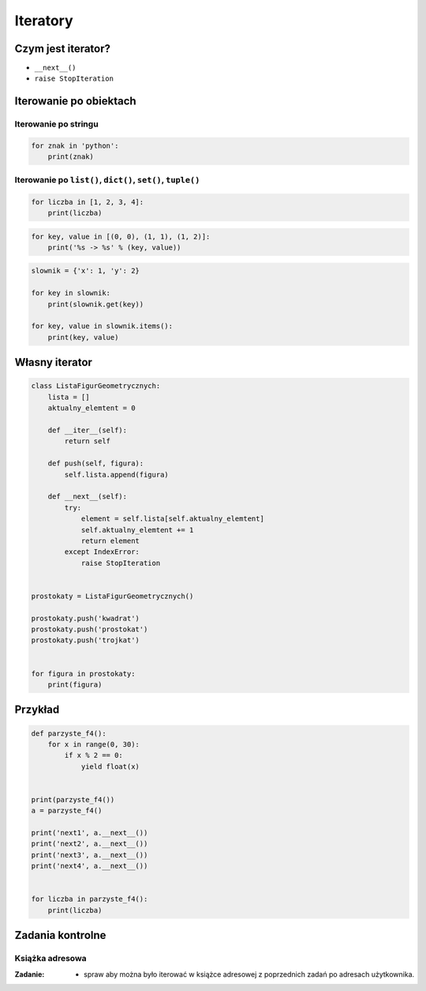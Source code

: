 *********
Iteratory
*********

Czym jest iterator?
===================

* ``__next__()``
* ``raise StopIteration``

Iterowanie po obiektach
=======================

Iterowanie po stringu
---------------------

.. code-block:: python

    for znak in 'python':
        print(znak)


Iterowanie po ``list()``, ``dict()``, ``set()``, ``tuple()``
------------------------------------------------------------

.. code-block:: python

    for liczba in [1, 2, 3, 4]:
        print(liczba)

.. code-block:: python

    for key, value in [(0, 0), (1, 1), (1, 2)]:
        print('%s -> %s' % (key, value))

.. code-block:: python

    slownik = {'x': 1, 'y': 2}

    for key in slownik:
        print(slownik.get(key))

    for key, value in slownik.items():
        print(key, value)

Własny iterator
===============

.. code-block:: python

    class ListaFigurGeometrycznych:
        lista = []
        aktualny_elemtent = 0

        def __iter__(self):
            return self

        def push(self, figura):
            self.lista.append(figura)

        def __next__(self):
            try:
                element = self.lista[self.aktualny_elemtent]
                self.aktualny_elemtent += 1
                return element
            except IndexError:
                raise StopIteration


    prostokaty = ListaFigurGeometrycznych()

    prostokaty.push('kwadrat')
    prostokaty.push('prostokat')
    prostokaty.push('trojkat')


    for figura in prostokaty:
        print(figura)

Przykład
========

.. code-block:: python

    def parzyste_f4():
        for x in range(0, 30):
            if x % 2 == 0:
                yield float(x)


    print(parzyste_f4())
    a = parzyste_f4()

    print('next1', a.__next__())
    print('next2', a.__next__())
    print('next3', a.__next__())
    print('next4', a.__next__())


    for liczba in parzyste_f4():
        print(liczba)

Zadania kontrolne
=================

Książka adresowa
----------------

:Zadanie:
    * spraw aby można było iterować w książce adresowej z poprzednich zadań po adresach użytkownika.
